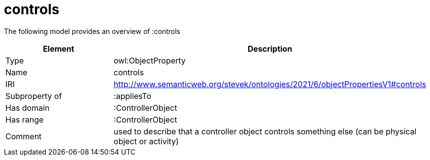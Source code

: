 // This file was created automatically by title Untitled No version .
// DO NOT EDIT!

= controls

//Include information from owl files

The following model provides an overview of :controls

|===
|Element |Description

|Type
|owl:ObjectProperty

|Name
|controls

|IRI
|http://www.semanticweb.org/stevek/ontologies/2021/6/objectPropertiesV1#controls

|Subproperty of
|:appliesTo

|Has domain
|:ControllerObject

|Has range
|:ControllerObject

|Comment
|used to describe that a controller object controls something else (can be physical object or activity)

|===